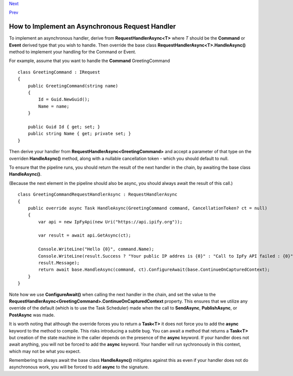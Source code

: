 `Next <BuildingAnAsyncPipeline.html>`__

`Prev <AsyncDispatchARequest.html>`__

How to Implement an Asynchronous Request Handler
------------------------------------------------

To implement an asynchronous handler, derive from
**RequestHandlerAsync<T>** where *T* should be the **Command** or
**Event** derived type that you wish to handle. Then override the base
class **RequestHandlerAsync<T>.HandleAsync()** method to implement your
handling for the Command or Event.

For example, assume that you want to handle the **Command**
GreetingCommand

::

    class GreetingCommand : IRequest
    {
        public GreetingCommand(string name)
        {
            Id = Guid.NewGuid();
            Name = name;
        }

        public Guid Id { get; set; }
        public string Name { get; private set; }
    }
            

Then derive your handler from **RequestHandlerAsync<GreetingCommand>**
and accept a parameter of that type on the overriden **HandleAsync()**
method, along with a nullable cancellation token - which you should
default to null.

To ensure that the pipeline runs, you should return the result of the
next handler in the chain, by awaiting the base class **HandleAsync()**.

(Because the next element in the pipeline should also be async, you
should always await the result of this call.)

::

    class GreetingCommandRequestHandlerAsync : RequestHandlerAsync
    {
        public override async Task HandleAsync(GreetingCommand command, CancellationToken? ct = null)
        {
            var api = new IpFyApi(new Uri("https://api.ipify.org"));

            var result = await api.GetAsync(ct);

            Console.WriteLine("Hello {0}", command.Name);
            Console.WriteLine(result.Success ? "Your public IP addres is {0}" : "Call to IpFy API failed : {0}",
            result.Message);
            return await base.HandleAsync(command, ct).ConfigureAwait(base.ContinueOnCapturedContext);
        }
    }

Note how we use **ConfigureAwait()** when calling the next handler in
the chain, and set the value to the
**RequestHandlerAsync<GreetingCommand>.ContinueOnCapturedContext**
property. This ensures that we utilize any override of the default
(which is to use the Task Scheduler) made when the call to
**SendAsync**, **PublishAsync**, or **PostAsync** was made.

It is worth noting that although the override forces you to return a
**Task<T>** it does not force you to add the **async** keyword to the
method to compile. This risks introducing a subtle bug. You can await a
method that returns a **Task<T>** but creation of the state machine in
the caller depends on the presence of the **async** keyword. If your
handler does not await anything, you will not be forced to add the
**async** keyword. Your handler will run sychronously in this context,
which may not be what you expect.

Remembering to always await the base class **HandleAsync()** mitigates
against this as even if your handler does not do asynchronous work, you
will be forced to add **async** to the signature.
